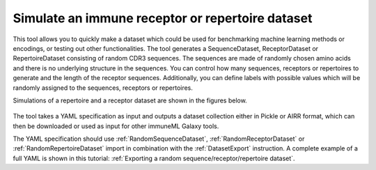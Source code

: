 Simulate an immune receptor or repertoire dataset
===================================================

This tool allows you to quickly make a dataset which could be used for benchmarking machine learning methods or encodings,
or testing out other functionalities. The tool generates a SequenceDataset, ReceptorDataset or RepertoireDataset consisting of random CDR3 sequences. The sequences are
made of randomly chosen amino acids and there is no underlying structure in the sequences. You can control how many sequences, receptors or repertoires to
generate and the length of the receptor sequences. Additionally, you can define labels with possible values which will be randomly assigned to the
sequences, receptors or repertoires.

Simulations of a repertoire and a receptor dataset are shown in the figures below.

.. figure:: ../_static/images/simulate_immune_repertoire_dataset.png
  :width: 70%

.. figure:: ../_static/images/simulate_immune_receptor_dataset.png
  :width: 70%

The tool takes a YAML specification as input and outputs a dataset collection either in Pickle or AIRR format, which can then be downloaded or used as input
for other immuneML Galaxy tools.

The YAML specification should use :ref:`RandomSequenceDataset`, :ref:`RandomReceptorDataset` or :ref:`RandomRepertoireDataset` import in combination with the :ref:`DatasetExport` instruction.
A complete example of a full YAML is shown in this tutorial: :ref:`Exporting a random sequence/receptor/repertoire dataset`.
